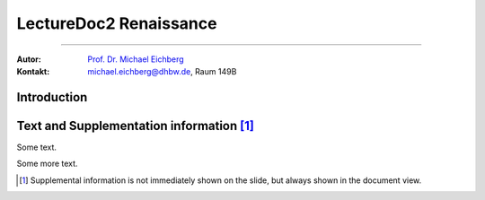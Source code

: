 .. meta:: 
    :version: renaissance
    :lang: en
    :author: Michael Eichberg
    :keywords: Demo, Showcase
    :description lang=de: Demonstrates LectureDoc2 - Renaissance
    :id: LectureDoc2-Renaissance-Showcase
    :first-slide: last-viewed

.. |html-source| source::
    :prefix: https://delors.github.io/
    :suffix: .html 


.. class .. :: animated-symbol 

LectureDoc2 Renaissance
======================================================

----

:Autor: `Prof. Dr. Michael Eichberg <https://delors.github.io/cv/folien.de.rst.html>`__
:Kontakt: michael.eichberg@dhbw.de, Raum 149B

.. supplemental::

    :Folien: 
        
        |html-source| 

    :Fehler melden:
        https://github.com/Delors/delors.github.io/issues



.. class:: new-section transition-move-to-top

Introduction
--------------------------------------------------------

Text and Supplementation information [#]_
--------------------------------------------------------

Some text.

.. supplemental:: 
    
    This is additional information that is not shown in the main text.

Some more text.

.. supplemental:: 
    
    This is some more additional information that is not shown in the main text.

.. [#] Supplemental information is not immediately shown on the slide, but always shown in the document view.